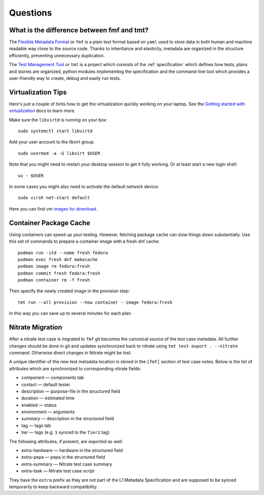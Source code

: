.. _questions:

======================
    Questions
======================

.. _fmf-and-tmt:

What is the difference between fmf and tmt?
------------------------------------------------------------------

The `Flexible Metadata Format`__ or ``fmf`` is a plain text format
based on ``yaml`` used to store data in both human and machine
readable way close to the source code. Thanks to inheritance and
elasticity, metadata are organized in the structure efficiently,
preventing unnecessary duplication.

__ https://fmf.readthedocs.io/en/latest/

The `Test Management Tool`__ or ``tmt`` is a project which
consists of the :ref:`specification` which defines how tests,
plans and stories are organized, python modules implementing the
specification and the command-line tool which provides a
user-friendly way to create, debug and easily run tests.

__ https://tmt.readthedocs.io/en/latest/


.. _libvirt:

Virtualization Tips
------------------------------------------------------------------

Here's just a couple of hints how to get the virtualization
quickly working on your laptop. See the `Getting started with
virtualization`__ docs to learn more.

Make sure the ``libvirtd`` is running on your box::

    sudo systemctl start libvirtd

Add your user account to the libvirt group::

    sudo usermod -a -G libvirt $USER

Note that you might need to restart your desktop session to get it
fully working. Or at least start a new login shell::

    su - $USER

In some cases you might also need to activate the default network
device::

    sudo virsh net-start default

Here you can find vm `images for download`__.

__ https://docs.fedoraproject.org/en-US/quick-docs/getting-started-with-virtualization/
__ https://kojipkgs.fedoraproject.org/compose/


Container Package Cache
------------------------------------------------------------------

Using containers can speed up your testing. However, fetching
package cache can slow things down substantially. Use this set of
commands to prepare a container image with a fresh dnf cache::

    podman run -itd --name fresh fedora
    podman exec fresh dnf makecache
    podman image rm fedora:fresh
    podman commit fresh fedora:fresh
    podman container rm -f fresh

Then specify the newly created image in the provision step::

    tmt run --all provision --how container --image fedora:fresh

In this way you can save up to several minutes for each plan.


Nitrate Migration
------------------------------------------------------------------

After a nitrate test case is migrated to ``fmf`` git becomes the
canonical source of the test case metadata. All further changes
should be done in git and updates synchronized back to nitrate
using ``tmt test export . --nitrate`` command. Otherwise direct
changes in Nitrate might be lost.

A unique identifier of the new test metadata location is stored in
the ``[fmf]`` section of test case notes. Below is the list of
attributes which are synchronized to corresponding nitrate fields:

* component — components tab
* contact — default tester
* description — purpose-file in the structured field
* duration — estimated time
* enabled — status
* environment — arguments
* summary — description in the structured field
* tag — tags tab
* tier — tags (e.g. ``1`` synced to the ``Tier1`` tag)

The following attributes, if present, are exported as well:

* extra-hardware — hardware in the structured field
* extra-pepa — pepa in the structured field
* extra-summary — Nitrate test case summary
* extra-task — Nitrate test case script

They have the ``extra`` prefix as they are not part of the L1
Metadata Specification and are supposed to be synced temporarily
to keep backward compatibility.
